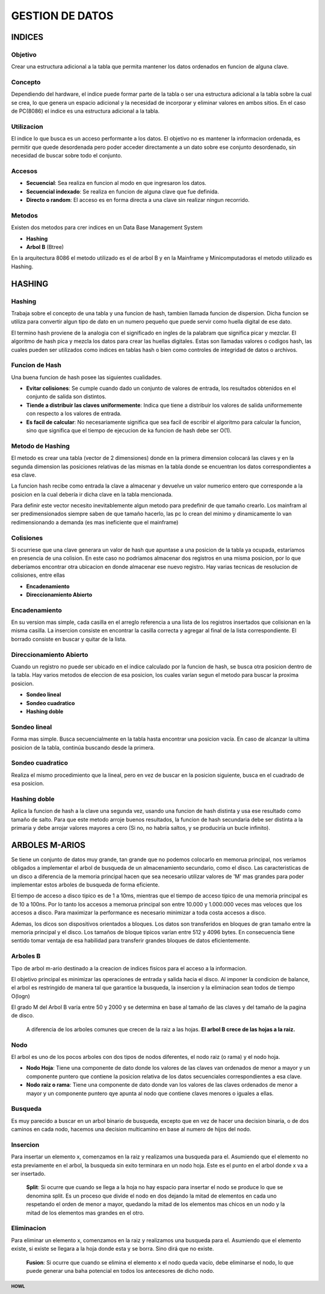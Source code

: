 .. footer:: **HOWL**
====
GESTION DE DATOS
====
INDICES
====
Objetivo
----
Crear una estructura adicional a la tabla que permita mantener los datos ordenados en funcion de alguna clave.

Concepto
----
Dependiendo del hardware, el indice puede formar parte de la tabla o ser una estructura adicional a la tabla sobre la cual se crea, lo que genera un espacio adicional y la necesidad de incorporar y eliminar valores en ambos sitios.
En el caso de PC(8086) el indice es una estructura adicional a la tabla.

Utilizacion
----
El indice lo que busca es un acceso performante a los datos. El objetivo no es mantener la informacion ordenada, es permitir que quede desordenada pero poder acceder directamente a un dato sobre ese conjunto desordenado, sin necesidad de buscar sobre todo el conjunto.

Accesos
----
- **Secuencial**: Sea realiza en funcion al modo en que ingresaron los datos.
- **Secuencial indexado**: Se realiza en funcion de alguna clave que fue definida.
- **Directo o random**: El acceso es en forma directa a una clave sin realizar ningun recorrido.

Metodos
----
Existen dos metodos para crer indices en un Data Base Management System

- **Hashing**
- **Arbol B** (Btree)
En la arquitectura 8086 el metodo utilizado es el de arbol B y en la Mainframe y Minicomputadoras el metodo utilizado es Hashing.

HASHING
====
Hashing
----
Trabaja sobre el concepto de una tabla y una funcion de hash, tambien llamada funcion de dispersion. Dicha funcion se utiliza para convertir algun tipo de dato en un numero pequeño que puede servir como huella digital de ese dato.

El termino hash proviene de la analogia con el significado en ingles de la palabram que significa picar y mezclar. El algoritmo de hash pica y mezcla los datos para crear las huellas digitales. Estas son llamadas valores o codigos hash, las cuales pueden ser utilizados como indices en tablas hash o bien como controles de integridad de datos o archivos.

Funcion de Hash
----
Una buena funcion de hash posee las siguientes cualidades.

- **Evitar colisiones**: Se cumple cuando dado un conjunto de valores de entrada, los resultados obtenidos en el conjunto de salida son distintos.
- **Tiende a distribuir las claves uniformemente**: Indica que tiene a distribuir los valores de salida uniformemente con respecto a los valores de entrada.
- **Es facil de calcular**: No necesariamente significa que sea facil de escribir el algoritmo para calcular la funcion, sino que significa que el tiempo de ejecucion de ka funcion de hash debe ser O(1).

Metodo de Hashing
----
El metodo es crear una tabla (vector de 2 dimensiones) donde en la primera dimension colocará las claves y en la segunda dimension las posiciones relativas de las mismas en la tabla donde se encuentran los datos correspondientes a esa clave.

La funcion hash recibe como entrada la clave a almacenar y devuelve un valor numerico entero que corresponde a la posicion en la cual debería ir dicha clave en la tabla mencionada.

Para definir este vector necesito inevitablemente algun metodo para predefinir de que tamaño crearlo. Los mainfram al ser predimensionados siempre saben de que tamaño hacerlo, las pc lo crean del minimo y dinamicamente lo van redimensionando a demanda (es mas ineficiente que el mainframe)

Colisiones
----
Si ocurriese que una clave generara un valor de hash que apuntase a una posicion de la tabla ya ocupada, estaríamos en presencia de una colision.
En este caso no podríamos almacenar dos registros en una misma posicion, por lo que deberíamos encontrar otra ubicacion en donde almacenar ese nuevo registro.
Hay varias tecnicas de resolucion de colisiones, entre ellas

- **Encadenamiento**
- **Direccionamiento Abierto**

Encadenamiento
----
En su version mas simple, cada casilla en el arreglo referencia a una lista de los registros insertados que colisionan en la misma casilla. La insercion consiste en encontrar la casilla correcta y agregar al final de la lista correspondiente. El borrado consiste en buscar y quitar de la lista.

Direccionamiento Abierto
----
Cuando un registro no puede ser ubicado en el indice calculado por la funcion de hash, se busca otra posicion dentro de la tabla. Hay varios metodos de eleccion de esa posicion, los cuales varían segun el metodo para buscar la proxima posicion.

- **Sondeo lineal**
- **Sondeo cuadratico**
- **Hashing doble**

Sondeo lineal
----
Forma mas simple. Busca secuencialmente en la tabla hasta encontrar una posicion vacía. En caso de alcanzar la ultima posicion de la tabla, continúa buscando desde la primera.

Sondeo cuadratico
----
Realiza el mismo procedimiento que la lineal, pero en vez de buscar en la posicion siguiente, busca en el cuadrado de esa posicion.

Hashing doble
----
Aplica la funcion de hash a la clave una segunda vez, usando una funcion de hash distinta y usa ese resultado como tamaño de salto. Para que este metodo arroje buenos resultados, la funcion de hash secundaria debe ser distinta a la primaria y debe arrojar valores mayores a cero (Si no, no habría saltos, y se produciría un bucle infinito).

ARBOLES M-ARIOS
====
Se tiene un conjunto de datos muy grande, tan grande que no podemos colocarlo en memorua principal, nos veríamos obligados a implementar el arbol de busqueda de un almacenamiento secundario, como el disco. Las caracteristicas de un disco a diferencia de la memoria principal hacen que sea necesario utilizar valores de 'M' mas grandes para poder implementar estos arboles de busqueda de forma eficiente.

El tiempo de acceso a disco tipico es de 1 a 10ms, mientras que el tiempo de acceso tipico de una memoria principal es de 10 a 100ns. Por lo tanto los accesos a memorua principal son entre 10.000 y 1.000.000 veces mas veloces que los accesos a disco. Para maximizar la performance es necesario minimizar a toda costa accesos a disco.

Ademas, los dicos son dispositivos orientados a bloques. Los datos son transferidos en bloques de gran tamaño entre la memoria principal y el disco. Los tamaños de bloque tipicos varían entre 512 y 4096 bytes. En consecuencia tiene sentido tomar ventaja de esa habilidad para transferir grandes bloques de datos eficientemente.

Arboles B
----
Tipo de arbol m-ario destinado a la creacion de indices fisicos para el acceso a la informacion.

El objetivo principal es minimizar las operaciones de entrada y salida hacia el disco. Al imponer la condicion de balance, el arbol es restringido de manera tal que garantice la busqueda, la insercion y la eliminacion sean todos de tiempo O(logn)

El grado M del Arbol B varía entre 50 y 2000 y se determina en base al tamaño de las claves y del tamaño de la pagina de disco.

 A diferencia de los arboles comunes que crecen de la raiz a las hojas. **El arbol B crece de las hojas a la raiz.**

Nodo
----
El arbol es uno de los pocos arboles con dos tipos de nodos diferentes, el nodo raiz (o rama) y el nodo hoja.

- **Nodo Hoja**: Tiene una componente de dato donde los valores de las claves van ordenados de menor a mayor y un componente puntero que contiene la posicion relativa de los datos secuenciales correspondientes a esa clave.
- **Nodo raiz o rama**: Tiene una componente de dato donde van los valores de las claves ordenados de menor a mayor y un componente puntero qye apunta al nodo que contiene claves menores o iguales a ellas.

Busqueda
----
Es muy parecido a buscar en un arbol binario de busqueda, excepto que en vez de hacer una decision binaria, o de dos caminos en cada nodo, hacemos una decision multicamino en base al numero de hijos del nodo.

Insercion
----
Para insertar un elemento x, comenzamos en la raiz y realizamos una busqueda para el. Asumiendo que el elemento no esta previamente en el arbol, la busqueda sin exito terminara en un nodo hoja. Este es el punto en el arbol donde x va a ser insertado.

 **Split**: Si ocurre que cuando se llega a la hoja no hay espacio para insertar el nodo se produce lo que se denomina split. Es un proceso que divide el nodo en dos dejando la mitad de elementos en cada uno respetando el orden de menor a mayor, quedando la mitad de los elementos mas chicos en un nodo y la mitad de los elementos mas grandes en el otro.

Eliminacion
----
Para eliminar un elemento x, comenzamos en la raiz y realizamos una busqueda para el. Asumiendo que el elemento existe, si existe se llegara a la hoja donde esta y se borra. Sino dirá que no existe.

 **Fusion**: Si ocurre que cuando se elimina el elemento x el nodo queda vacío, debe eliminarse el nodo, lo que puede generar una baha potencial en todos los antecesores de dicho nodo.